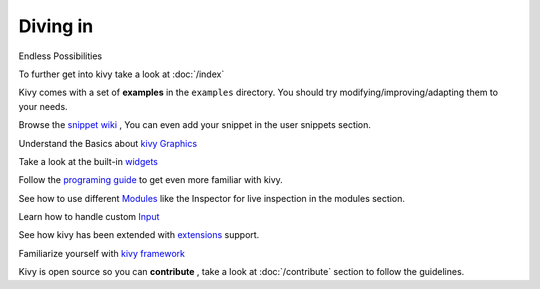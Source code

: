 Diving in
---------
.. container:: title

    Endless Possibilities

To further get into kivy take a look at :doc:`/index`

Kivy comes with a set of **examples** in the ``examples`` directory.
You should try modifying/improving/adapting them to your needs.

Browse the `snippet wiki <http://wiki.kivy.org>`_ , You can even add your snippet in the user snippets section.

Understand the Basics about `kivy Graphics <http://kivy.org/docs/api-kivy.graphics.html#module-kivy.graphics>`_

Take a look at the built-in `widgets <http://kivy.org/docs/api-kivy.uix.html>`_

Follow the `programing guide <http://kivy.org/docs/guide-index.html>`_ to get even more familiar with kivy.

See how to use different `Modules <http://kivy.org/docs/api-kivy.modules.html>`_ like the Inspector for live inspection in the modules section.

Learn how to handle custom `Input <http://kivy.org/docs/api-kivy.input.html>`_ 

See how kivy has been extended with `extensions <http://kivy.org/docs/api-kivy.ext.html#module-kivy.ext>`_ support.

Familiarize yourself with `kivy framework <http://kivy.org/docs/api-kivy.html#module-kivy>`_

Kivy is open source so you can **contribute** , take a look at :doc:`/contribute` section to follow the guidelines.